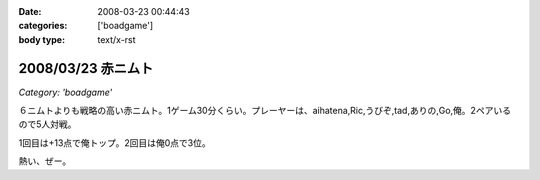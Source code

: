 :date: 2008-03-23 00:44:43
:categories: ['boadgame']
:body type: text/x-rst

===================
2008/03/23 赤ニムト
===================

*Category: 'boadgame'*

６ニムトよりも戦略の高い赤ニムト。1ゲーム30分くらい。プレーヤーは、aihatena,Ric,うびぞ,tad,ありの,Go,俺。2ペアいるので5人対戦。

1回目は+13点で俺トップ。2回目は俺0点で3位。

熱い、ぜー。


.. :extend type: text/html
.. :extend:
